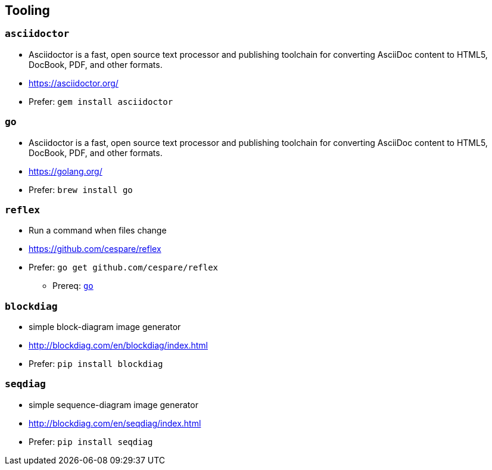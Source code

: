 
== Tooling

=== `asciidoctor`
* Asciidoctor is a fast, open source text processor and publishing toolchain for converting AsciiDoc content to HTML5, DocBook, PDF, and other formats.
* https://asciidoctor.org/
* Prefer: `gem install asciidoctor`

[#go-tooling]
=== `go`
* Asciidoctor is a fast, open source text processor and publishing toolchain for converting AsciiDoc content to HTML5, DocBook, PDF, and other formats.
* https://golang.org/
* Prefer: `brew install go`

=== `reflex`
* Run a command when files change
* https://github.com/cespare/reflex
* Prefer: `go get github.com/cespare/reflex`
** Prereq: <<go-tooling>>

=== `blockdiag`
* simple block-diagram image generator
* http://blockdiag.com/en/blockdiag/index.html
* Prefer: `pip install blockdiag`

=== `seqdiag`
* simple sequence-diagram image generator
* http://blockdiag.com/en/seqdiag/index.html
* Prefer: `pip install seqdiag`
